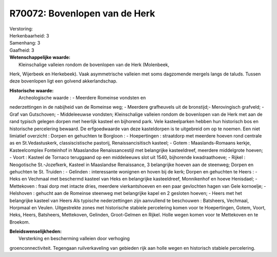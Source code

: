 R70072: Bovenlopen van de Herk
==============================

| Verstoring:

| Herkenbaarheid: 3

| Samenhang: 3

| Gaafheid: 3

| **Wetenschappelijke waarde:**
|  Kleinschalige valleien rondom de bovenlopen van de Herk (Molenbeek,
Herk, Wijerbeek en Herkebeek). Vaak asymmetrische valleien met soms
dagzomende mergels langs de taluds. Tussen deze bovenlopen ligt een
golvend akkerlandschap.

| **Historische waarde:**
|  Archeologische waarde : - Meerdere Romeinse vondsten en
nederzettingen in de nabijheid van de Romeinse weg; - Meerdere
grafheuvels uit de bronstijd;- Merovingisch grafveld; - Graf van
Gutschoven; - Middeleeuwse vondsten; Kleinschalige valleien rondom de
bovenlopen van de Herk met aan de rand typisch gelegen dorpen met
heerlijk kasteel en bijhorend park. Vele kasteelparken hebben hun
historisch bos en historische percelering bewaard. De erfgoedwaarde van
deze kasteldorpen is te uitgebreid om op te noemen. Een niet limiatief
overzicht : Dorpen en gehuchten te Borgloon : - Hoepertingen :
straatdorp met meerdere hoeven rond centrale as en St.Vedastuskerk,
classiscistische pastorij, Renaissancisitisch kasteel; - Gotem :
Maaslands-Romaans kerkje, Kasteelcomplex Fonteinhof in Maaslandse
Renaissancestijl met belangrijke kasteeldreef, meerdere middelgrote
hoeven; - Voort : Kasteel de Tornaco teruggaand op een middeleeuws slot
uit 1540, bijhorende kwadraathoeve; - Rijkel : Neogotische
St.-Jozefkerk, Kasteel in Maaslandse Renaissance, 3 belangrijke hoeven
aan de steenweg; Dorpen en gehuchten te St. Truiden : - Gelinden :
interessante wonignen en hoven bij de kerk; Dorpen en gehuchten te Heers
: - Heks en Vechmaal met beschermd kasteel van Heks en belangrijke
kasteeldreef, Monnikenhof en hoeve Henisdael; - Mettekoven : fraai dorp
met intacte dries, meerdere vierkantshoeven en een paar gevlochten hagen
van Gele kornoelje; - Helshoven : gehucht aan de Romeinse steenweg met
belangrijke kapel en 2 gesloten hoeven; - Heers met het belangrijke
kasteel van Heers Als typische nederzettingen zijn aanvullend te
beschouwen : Batsheers, Vechmaal, Horpmaal en Veulen. Uitgestrekte zones
met historische stabiele percelering komen voor te Hoepertingen, Gotem,
Voort, Heks, Heers, Batsheers, Mettekoven, Gelinden, Groot-Gelmen en
Rijkel. Holle wegen komen voor te Mettekoven en te Broekom.



| **Beleidswenselijkheden:**
|  Versterking en bescherming valleien door verhoging
groenconnectiviteit. Tegengaan ruilverkaveling van gebieden rijk aan
holle wegen en historisch stabiele percelering.
